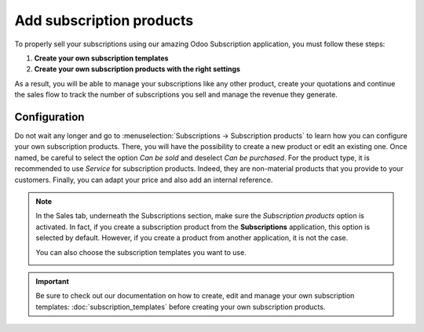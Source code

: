 =========================
Add subscription products
=========================

To properly sell your subscriptions using our amazing Odoo Subscription application, you must follow
these steps:

1. **Create your own subscription templates**
2. **Create your own subscription products with the right settings**

As a result, you will be able to manage your subscriptions like any other product, create your
quotations and continue the sales flow to track the number of subscriptions you sell and manage the
revenue they generate.

Configuration
=============

Do not wait any longer and go to :menuselection:`Subscriptions → Subscription products` to learn how
you can configure your own subscription products. There, you will have the possibility to create a
new product or edit an existing one. Once named, be careful to select the option *Can be sold* and
deselect *Can be purchased*. For the product type, it is recommended to use *Service* for
subscription products. Indeed, they are non-material products that you provide to your customers.
Finally, you can adapt your price and also add an internal reference.

.. image:: media/subscription_products_1.png
  :align: center
  :alt: View of a subscription product form in Odoo Subscriptions

.. note::
   In the Sales tab, underneath the Subscriptions section, make sure the *Subscription products*
   option is activated. In fact, if you create a subscription product from the **Subscriptions**
   application, this option is selected by default. However, if you create a product from another
   application, it is not the case.

   .. image:: media/subscription_products_2.png
     :align: center
     :alt: View of a subscription product form in Odoo Subscriptions

   You can also choose the subscription templates you want to use.

   .. image:: media/subscription_products_3.png
     :align: center
     :alt: View of a subscription product form in Odoo Subscriptions

.. important::
   Be sure to check out our documentation on how to create, edit and manage your own subscription
   templates: :doc:`subscription_templates` before creating your own subscription products.

.. seealso::
  - :doc:`subscription_templates`